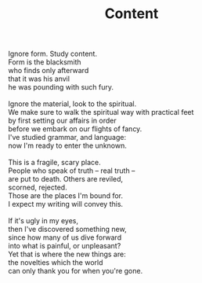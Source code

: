 :PROPERTIES:
:ID:       1687B8B0-A81F-40BB-924D-D8A364119467
:SLUG:     content
:END:
#+filetags: :poetry:
#+title: Content

#+BEGIN_VERSE
Ignore form. Study content.
Form is the blacksmith
who finds only afterward
that it was his anvil
he was pounding with such fury.

Ignore the material, look to the spiritual.
We make sure to walk the spiritual way with practical feet
by first setting our affairs in order
before we embark on our flights of fancy.
I've studied grammar, and language:
now I'm ready to enter the unknown.

This is a fragile, scary place.
People who speak of truth -- real truth --
are put to death. Others are reviled,
scorned, rejected.
Those are the places I'm bound for.
I expect my writing will convey this.

If it's ugly in my eyes,
then I've discovered something new,
since how many of us dive forward
into what is painful, or unpleasant?
Yet that is where the new things are:
the novelties which the world
can only thank you for when you're gone.
#+END_VERSE

